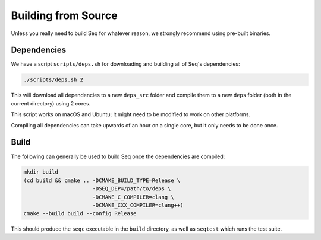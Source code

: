 Building from Source
====================

Unless you really need to build Seq for whatever reason, we strongly
recommend using pre-built binaries.

Dependencies
------------

We have a script ``scripts/deps.sh`` for downloading and building all
of Seq's dependencies:

.. code-block:: bash

    ./scripts/deps.sh 2

This will download all dependencies to a new ``deps_src`` folder and
compile them to a new ``deps`` folder (both in the current directory)
using 2 cores.

This script works on macOS and Ubuntu; it might need to be modified
to work on other platforms.

Compiling all dependencies can take upwards of an hour on a single core,
but it only needs to be done once.

Build
-----

The following can generally be used to build Seq once the dependencies
are compiled:

.. code-block:: bash

    mkdir build
    (cd build && cmake .. -DCMAKE_BUILD_TYPE=Release \
                          -DSEQ_DEP=/path/to/deps \
                          -DCMAKE_C_COMPILER=clang \
                          -DCMAKE_CXX_COMPILER=clang++)
    cmake --build build --config Release

This should produce the ``seqc`` executable in the ``build`` directory, as well as
``seqtest`` which runs the test suite.
